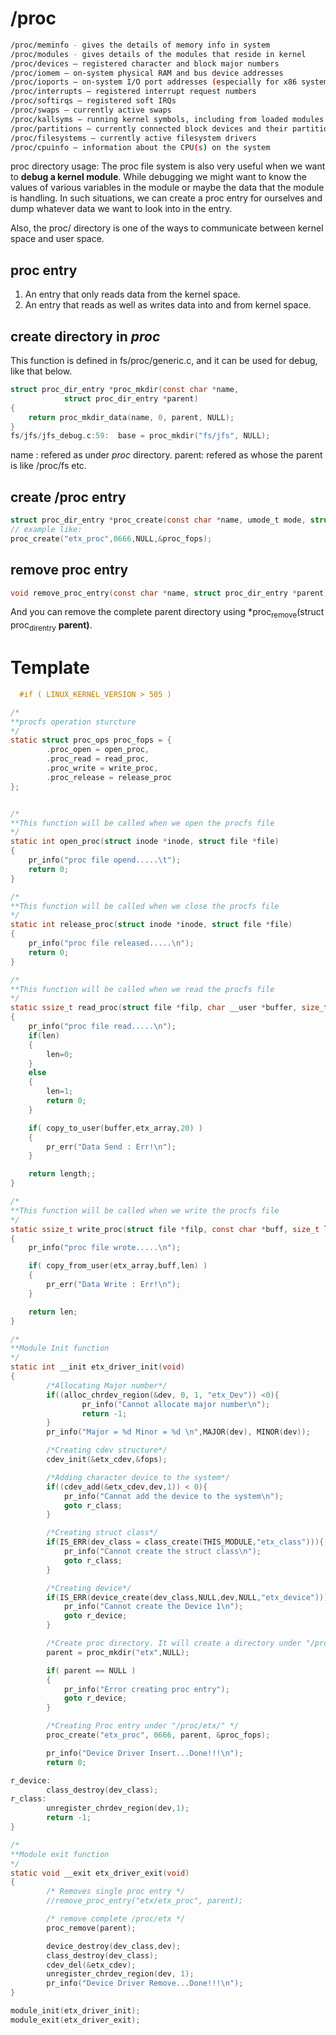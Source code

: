 * /proc
#+begin_src sh
  /proc/meminfo - gives the details of memory info in system
  /proc/modules - gives details of the modules that reside in kernel
  /proc/devices — registered character and block major numbers
  /proc/iomem — on-system physical RAM and bus device addresses
  /proc/ioports — on-system I/O port addresses (especially for x86 systems)
  /proc/interrupts — registered interrupt request numbers
  /proc/softirqs — registered soft IRQs
  /proc/swaps — currently active swaps
  /proc/kallsyms — running kernel symbols, including from loaded modules
  /proc/partitions — currently connected block devices and their partitions
  /proc/filesystems — currently active filesystem drivers
  /proc/cpuinfo — information about the CPU(s) on the system
#+end_src

proc directory usage:
The proc file system is also very useful when we want to *debug a kernel module*. While debugging we might want to know the values of various variables in the module or maybe the data that the module is handling. In such situations, we can create a proc entry for ourselves and dump whatever data we want to look into in the entry.

Also, the proc/ directory is one of the ways to communicate between kernel space and user space.
** proc entry
1. An entry that only reads data from the kernel space.
2. An entry that reads as well as writes data into and from kernel space.

** create directory in /proc/
This function is defined in fs/proc/generic.c, and it can be used for debug, like that below.
#+begin_src c
struct proc_dir_entry *proc_mkdir(const char *name,
            struct proc_dir_entry *parent)
{
    return proc_mkdir_data(name, 0, parent, NULL);
}
fs/jfs/jfs_debug.c:59:	base = proc_mkdir("fs/jfs", NULL);
#+end_src
name : refered as under /proc/ directory.
parent: refered as whose the parent is like /proc/fs etc.

** create /proc entry
#+begin_src c
struct proc_dir_entry *proc_create(const char *name, umode_t mode, struct proc_dir_entry *parent, const struct proc_ops *proc_ops);
// example like: 
proc_create("etx_proc",0666,NULL,&proc_fops);
#+end_src
** remove proc entry
#+begin_src c
void remove_proc_entry(const char *name, struct proc_dir_entry *parent);
#+end_src
And you can remove the complete parent directory using *proc_remove(struct proc_dir_entry *parent)*.
* Template
#+begin_src c
  #if ( LINUX_KERNEL_VERSION > 505 )

/*
**procfs operation sturcture
*/
static struct proc_ops proc_fops = {
        .proc_open = open_proc,
        .proc_read = read_proc,
        .proc_write = write_proc,
        .proc_release = release_proc
};


/*
**This function will be called when we open the procfs file
*/
static int open_proc(struct inode *inode, struct file *file)
{
    pr_info("proc file opend.....\t");
    return 0;
}

/*
**This function will be called when we close the procfs file
*/
static int release_proc(struct inode *inode, struct file *file)
{
    pr_info("proc file released.....\n");
    return 0;
}

/*
**This function will be called when we read the procfs file
*/
static ssize_t read_proc(struct file *filp, char __user *buffer, size_t length,loff_t * offset)
{
    pr_info("proc file read.....\n");
    if(len)
    {
        len=0;
    }
    else
    {
        len=1;
        return 0;
    }
    
    if( copy_to_user(buffer,etx_array,20) )
    {
        pr_err("Data Send : Err!\n");
    }
 
    return length;;
}

/*
**This function will be called when we write the procfs file
*/
static ssize_t write_proc(struct file *filp, const char *buff, size_t len, loff_t * off)
{
    pr_info("proc file wrote.....\n");
    
    if( copy_from_user(etx_array,buff,len) )
    {
        pr_err("Data Write : Err!\n");
    }
    
    return len;
}

/*
**Module Init function
*/
static int __init etx_driver_init(void)
{
        /*Allocating Major number*/
        if((alloc_chrdev_region(&dev, 0, 1, "etx_Dev")) <0){
                pr_info("Cannot allocate major number\n");
                return -1;
        }
        pr_info("Major = %d Minor = %d \n",MAJOR(dev), MINOR(dev));
 
        /*Creating cdev structure*/
        cdev_init(&etx_cdev,&fops);
 
        /*Adding character device to the system*/
        if((cdev_add(&etx_cdev,dev,1)) < 0){
            pr_info("Cannot add the device to the system\n");
            goto r_class;
        }
 
        /*Creating struct class*/
        if(IS_ERR(dev_class = class_create(THIS_MODULE,"etx_class"))){
            pr_info("Cannot create the struct class\n");
            goto r_class;
        }
 
        /*Creating device*/
        if(IS_ERR(device_create(dev_class,NULL,dev,NULL,"etx_device"))){
            pr_info("Cannot create the Device 1\n");
            goto r_device;
        }
        
        /*Create proc directory. It will create a directory under "/proc" */
        parent = proc_mkdir("etx",NULL);
        
        if( parent == NULL )
        {
            pr_info("Error creating proc entry");
            goto r_device;
        }
        
        /*Creating Proc entry under "/proc/etx/" */
        proc_create("etx_proc", 0666, parent, &proc_fops);
 
        pr_info("Device Driver Insert...Done!!!\n");
        return 0;
 
r_device:
        class_destroy(dev_class);
r_class:
        unregister_chrdev_region(dev,1);
        return -1;
}
 
/*
**Module exit function
*/
static void __exit etx_driver_exit(void)
{
        /* Removes single proc entry */
        //remove_proc_entry("etx/etx_proc", parent);
        
        /* remove complete /proc/etx */
        proc_remove(parent);
        
        device_destroy(dev_class,dev);
        class_destroy(dev_class);
        cdev_del(&etx_cdev);
        unregister_chrdev_region(dev, 1);
        pr_info("Device Driver Remove...Done!!!\n");
}
 
module_init(etx_driver_init);
module_exit(etx_driver_exit);
#+end_src
